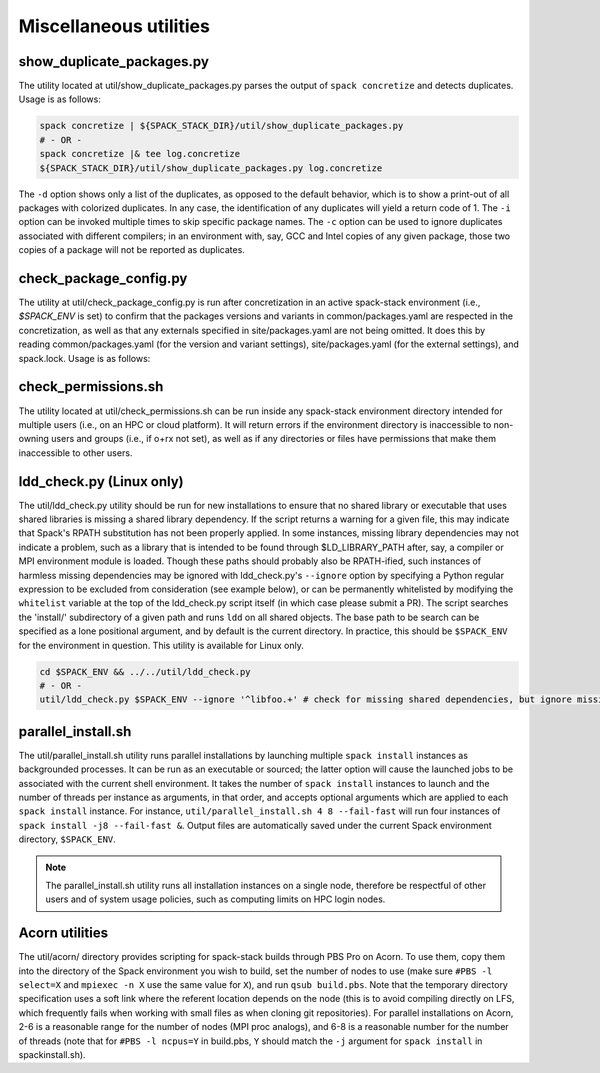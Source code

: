 .. _Utilities:

Miscellaneous utilities
*************************

.. _Duplicate_Checker:

------------------------------
show_duplicate_packages.py
------------------------------

The utility located at util/show_duplicate_packages.py parses the output of ``spack concretize`` and detects duplicates. Usage is as follows:

.. code-block:: console

   spack concretize | ${SPACK_STACK_DIR}/util/show_duplicate_packages.py
   # - OR -
   spack concretize |& tee log.concretize
   ${SPACK_STACK_DIR}/util/show_duplicate_packages.py log.concretize

The ``-d`` option shows only a list of the duplicates, as opposed to the default behavior, which is to show a print-out of all packages with colorized duplicates. In any case, the identification of any duplicates will yield a return code of 1. The ``-i`` option can be invoked multiple times to skip specific package names. The ``-c`` option can be used to ignore duplicates associated with different compilers; in an environment with, say, GCC and Intel copies of any given package, those two copies of a package will not be reported as duplicates.

.. _Package_Config_Checker:

------------------------------
check_package_config.py
------------------------------

The utility at util/check_package_config.py is run after concretization in an active spack-stack environment (i.e., `$SPACK_ENV` is set) to confirm that the packages versions and variants in common/packages.yaml are respected in the concretization, as well as that any externals specified in site/packages.yaml are not being omitted. It does this by reading common/packages.yaml (for the version and variant settings), site/packages.yaml (for the external settings), and spack.lock. Usage is as follows:

.. code-block:: console
   spack env active envs/unified-env/
   # To verify versions, variants, and externals:
   ${SPACK_STACK_DIR}/util/check_package_config.py
   # To ignore a known mismatch in version, variant, or external status for package 'esmf', use -i/--ignore option:
   ${SPACK_STACK_DIR}/util/check_package_config.py -i esmf

.. _Permissions_Checker:

------------------------------
check_permissions.sh
------------------------------

The utility located at util/check_permissions.sh can be run inside any spack-stack environment directory intended for multiple users (i.e., on an HPC or cloud platform). It will return errors if the environment directory is inaccessible to non-owning users and groups (i.e., if o+rx not set), as well as if any directories or files have permissions that make them inaccessible to other users.

.. _LDD_Checker:

------------------------------
ldd_check.py (Linux only)
------------------------------

The util/ldd_check.py utility should be run for new installations to ensure that no shared library or executable that uses shared libraries is missing a shared library dependency. If the script returns a warning for a given file, this may indicate that Spack's RPATH substitution has not been properly applied. In some instances, missing library dependencies may not indicate a problem, such as a library that is intended to be found through $LD_LIBRARY_PATH after, say, a compiler or MPI environment module is loaded. Though these paths should probably also be RPATH-ified, such instances of harmless missing dependencies may be ignored with ldd_check.py's ``--ignore`` option by specifying a Python regular expression to be excluded from consideration (see example below), or can be permanently whitelisted by modifying the ``whitelist`` variable at the top of the ldd_check.py script itself (in which case please submit a PR). The script searches the 'install/' subdirectory of a given path and runs ``ldd`` on all shared objects. The base path to be search can be specified as a lone positional argument, and by default is the current directory. In practice, this should be ``$SPACK_ENV`` for the environment in question. This utility is available for Linux only.

.. code-block:: console

   cd $SPACK_ENV && ../../util/ldd_check.py
   # - OR -
   util/ldd_check.py $SPACK_ENV --ignore '^libfoo.+' # check for missing shared dependencies, but ignore missing libfoo*

.. _Parallel_Install:

------------------------------
parallel_install.sh
------------------------------

The util/parallel_install.sh utility runs parallel installations by launching multiple ``spack install`` instances as backgrounded processes. It can be run as an executable or sourced; the latter option will cause the launched jobs to be associated with the current shell environment. It takes the number of ``spack install`` instances to launch and the number of threads per instance as arguments, in that order, and accepts optional arguments which are applied to each ``spack install`` instance. For instance, ``util/parallel_install.sh 4 8 --fail-fast`` will run four instances of ``spack install -j8 --fail-fast &``. Output files are automatically saved under the current Spack environment directory, ``$SPACK_ENV``.

.. note::
   The parallel_install.sh utility runs all installation instances on a single node, therefore be respectful of other users and of system usage policies, such as computing limits on HPC login nodes.

.. _Acorn_Utilities:

------------------------------
Acorn utilities
------------------------------
The util/acorn/ directory provides scripting for spack-stack builds through PBS Pro on Acorn. To use them, copy them into the directory of the Spack environment you wish to build, set the number of nodes to use (make sure ``#PBS -l select=X`` and ``mpiexec -n X`` use the same value for ``X``), and run ``qsub build.pbs``. Note that the temporary directory specification uses a soft link where the referent location depends on the node (this is to avoid compiling directly on LFS, which frequently fails when working with small files as when cloning git repositories). For parallel installations on Acorn, 2-6 is a reasonable range for the number of nodes (MPI proc analogs), and 6-8 is a reasonable number for the number of threads (note that for ``#PBS -l ncpus=Y`` in build.pbs, ``Y`` should match the ``-j`` argument for ``spack install`` in spackinstall.sh).

